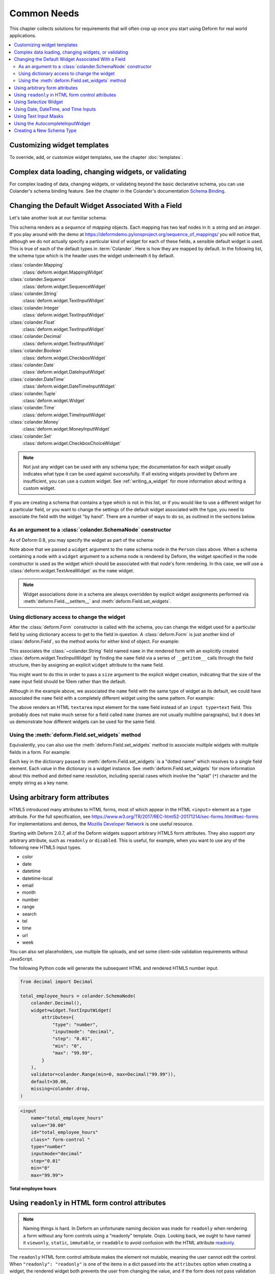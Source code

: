 Common Needs
============

This chapter collects solutions for requirements that will often crop
up once you start using Deform for real world applications.

.. contents:: :local:


.. _customizing-widget-templates:

Customizing widget templates
----------------------------

To override, add, or customize widget templates, see the chapter :doc:`templates`.


.. _complex-data-loading-changing-widgets-validating:

Complex data loading, changing widgets, or validating
-----------------------------------------------------

For complex loading of data, changing widgets, or validating beyond the basic declarative schema, you can use Colander's schema binding feature.
See the chapter in the Colander's documentation `Schema Binding <https://docs.pylonsproject.org/projects/colander/en/latest/binding.html>`_.


.. _changing_a_default_widget:

Changing the Default Widget Associated With a Field
---------------------------------------------------

Let's take another look at our familiar schema:

.. code-block:: python
   :linenos:

   import colander

   class Person(colander.MappingSchema):
       name = colander.SchemaNode(colander.String())
       age = colander.SchemaNode(colander.Integer(),
                                 validator=colander.Range(0, 200))

   class People(colander.SequenceSchema):
       person = Person()

   class Schema(colander.MappingSchema):
       people = People()

   schema = Schema()

This schema renders as a *sequence* of *mapping* objects.  Each
mapping has two leaf nodes in it: a *string* and an *integer*.  If you
play around with the demo at
`https://deformdemo.pylonsproject.org/sequence_of_mappings/
<https://deformdemo.pylonsproject.org/sequence_of_mappings/>`_ you will notice
that, although we do not actually specify a particular kind of widget
for each of these fields, a sensible default widget is used.  This is
true of each of the default types in :term:`Colander`.  Here is how
they are mapped by default.  In the following list, the schema type
which is the header uses the widget underneath it by default.

:class:`colander.Mapping`
   :class:`deform.widget.MappingWidget`

:class:`colander.Sequence`
    :class:`deform.widget.SequenceWidget`

:class:`colander.String`
    :class:`deform.widget.TextInputWidget`

:class:`colander.Integer`
    :class:`deform.widget.TextInputWidget`

:class:`colander.Float`
    :class:`deform.widget.TextInputWidget`

:class:`colander.Decimal`
    :class:`deform.widget.TextInputWidget`

:class:`colander.Boolean`
    :class:`deform.widget.CheckboxWidget`

:class:`colander.Date`
    :class:`deform.widget.DateInputWidget`

:class:`colander.DateTime`
    :class:`deform.widget.DateTimeInputWidget`

:class:`colander.Tuple`
    :class:`deform.widget.Widget`

:class:`colander.Time`
    :class:`deform.widget.TimeInputWidget`

:class:`colander.Money`
    :class:`deform.widget.MoneyInputWidget`

:class:`colander.Set`
    :class:`deform.widget.CheckboxChoiceWidget`


.. note::

   Not just any widget can be used with any schema type; the
   documentation for each widget usually indicates what type it can be
   used against successfully.  If all existing widgets provided by
   Deform are insufficient, you can use a custom widget.  See
   :ref:`writing_a_widget` for more information about writing 
   a custom widget.

If you are creating a schema that contains a type which is not in this
list, or if you would like to use a different widget for a particular
field, or you want to change the settings of the default widget
associated with the type, you need to associate the field with the
widget "by hand".  There are a number of ways to do so, as outlined in
the sections below.

As an argument to a :class:`colander.SchemaNode` constructor
++++++++++++++++++++++++++++++++++++++++++++++++++++++++++++

As of Deform 0.8, you may specify the widget as part of the
schema:

.. code-block:: python
   :linenos:

   import colander

   from deform import Form
   from deform.widget import TextAreaWidget

   class Person(colander.MappingSchema):
       name = colander.SchemaNode(colander.String(),
                                  widget=TextAreaWidget())
       age = colander.SchemaNode(colander.Integer(),
                                 validator=colander.Range(0, 200))

   class People(colander.SequenceSchema):
       person = Person()

   class Schema(colander.MappingSchema):
       people = People()

   schema = Schema()

   myform = Form(schema, buttons=('submit',))

Note above that we passed a ``widget`` argument to the ``name`` schema
node in the ``Person`` class above.  When a schema containing a node
with a ``widget`` argument to a schema node is rendered by Deform, the
widget specified in the node constructor is used as the widget which
should be associated with that node's form rendering.  In this case,
we will use a :class:`deform.widget.TextAreaWidget` as the ``name``
widget.

.. note::

  Widget associations done in a schema are always overridden by
  explicit widget assignments performed via
  :meth:`deform.Field.__setitem__` and
  :meth:`deform.Field.set_widgets`.

Using dictionary access to change the widget
++++++++++++++++++++++++++++++++++++++++++++

After the :class:`deform.Form` constructor is called with the schema,
you can change the widget used for a particular field by using
dictionary access to get to the field in question.  A
:class:`deform.Form` is just another kind of :class:`deform.Field`, so
the method works for either kind of object.  For example:

.. code-block:: python
   :linenos:

   from deform import Form
   from deform.widget import TextInputWidget

   myform = Form(schema, buttons=('submit',))
   myform['people']['person']['name'].widget = TextInputWidget(size=10)

This associates the :class:`~colander.String` field named ``name``
in the rendered form with an explicitly created
:class:`deform.widget.TextInputWidget` by finding the ``name`` field
via a series of ``__getitem__`` calls through the field
structure, then by assigning an explicit ``widget`` attribute to the
``name`` field.

You might want to do this in order to pass a ``size``
argument to the explicit widget creation, indicating that the size of
the ``name`` input field should be 10em rather than the default.  

Although in the example above, we associated the ``name`` field with
the same type of widget as its default, we could have
associated the ``name`` field with a completely different widget using
the same pattern.  For example:

.. code-block:: python
   :linenos:

   from deform import Form
   from deform.widget import TextAreaWidget

   myform = Form(schema, buttons=('submit',))
   myform['people']['person']['name'].widget = TextAreaWidget()

The above renders an HTML ``textarea`` input element for the ``name``
field instead of an ``input type=text`` field.  This probably does not
make much sense for a field called ``name`` (names are not usually
multiline paragraphs), but it does let us demonstrate how different
widgets can be used for the same field.

Using the :meth:`deform.Field.set_widgets` method
+++++++++++++++++++++++++++++++++++++++++++++++++

Equivalently, you can also use the :meth:`deform.Field.set_widgets`
method to associate multiple widgets with multiple fields in a form.
For example:

.. code-block:: python
   :linenos:

   from deform import Form
   from deform.widget import TextAreaWidget

   myform = Form(schema, buttons=('submit',))
   myform.set_widgets({'people.person.name':TextAreaWidget(),
                       'people.person.age':TextAreaWidget()})

Each key in the dictionary passed to :meth:`deform.Field.set_widgets`
is a "dotted name" which resolves to a single field element.  Each
value in the dictionary is a widget instance.  See
:meth:`deform.Field.set_widgets` for more information about this
method and dotted name resolution, including special cases which
involve the "splat" (``*``) character and the empty string as a key
name.


.. _using-arbitrary-form-attributes:

Using arbitrary form attributes
-------------------------------

HTML5 introduced many attributes to HTML forms, most of which appear in the HTML ``<input>`` element as a ``type`` attribute.
For the full specification, see https://www.w3.org/TR/2017/REC-html52-20171214/sec-forms.html#sec-forms
For implementations and demos, the `Mozilla Developer Network <https://developer.mozilla.org/en-US/docs/Web/HTML/Element/input>`_ is one useful resource.

Starting with Deform 2.0.7, all of the Deform widgets support arbitrary HTML5 form attributes.
They also support *any* arbitrary attribute, such as ``readonly`` or ``disabled``.
This is useful, for example, when you want to use any of the following new HTML5 input types.

- color
- date
- datetime
- datetime-local
- email
- month
- number
- range
- search
- tel
- time
- url
- week

You can also set placeholders, use multiple file uploads, and set some client-side validation requirements without JavaScript.

The following Python code will generate the subsequent HTML and rendered HTML5 number input.

.. code-block:: python

    from decimal import Decimal

    total_employee_hours = colander.SchemaNode(
        colander.Decimal(),
        widget=widget.TextInputWidget(
            attributes={
                "type": "number",
                "inputmode": "decimal",
                "step": "0.01",
                "min": "0",
                "max": "99.99",
            }
        ),
        validator=colander.Range(min=0, max=Decimal("99.99")),
        default=30.00,
        missing=colander.drop,
    )

.. code-block:: html

    <input
        name="total_employee_hours"
        value="30.00"
        id="total_employee_hours"
        class=" form-control "
        type="number"
        inputmode="decimal"
        step="0.01"
        min="0"
        max="99.99">

**Total employee hours**

.. raw:: html

    <input
        name="total_employee_hours"
        value="30.00"
        id="total_employee_hours"
        class=" form-control "
        type="number"
        inputmode="decimal"
        step="0.01"
        min="0"
        max="99.99">

.. versionadded:: 2.0.7

    Arbitrary form control attributes, providing support for HTML5 forms.


.. _using_readonly_in_html_form_control_attributes:

Using ``readonly`` in HTML form control attributes
--------------------------------------------------

.. note::

    Naming things is hard.
    In Deform an unfortunate naming decision was made for ``readonly`` when rendering a form without any form controls using a "readonly" template.
    Oops.
    Looking back, we ought to have named it ``viewonly``, ``static``, ``immutable``, or ``readable`` to avoid confusion with the HTML attribute `readonly <https://developer.mozilla.org/en-US/docs/Web/HTML/Attributes/readonly>`_.

The ``readonly`` HTML form control attribute makes the element not mutable, meaning the user cannot edit the control.
When ``"readonly": "readonly"`` is one of the items in a dict passed into the ``attributes`` option when creating a widget, the rendered widget both prevents the user from changing the value, and if the form does not pass validation after submitted then the field value will be displayed.

``readonly`` is supported by most form controls, but not all.
Deform adds some logic to add read-only support for a few of those form controls, as described below.

``CheckboxWidget`` and ``CheckboxChoiceWidget``
    Due to the nature of how checkbox values are processed, the ``readonly`` attribute has no effect.
    To achieve a read-only behavior, pass in ``attributes={"onclick": "return false;"}``.
    This will render as an inline JavaScript ``onclick="return false;"`` for each checkbox item.

``MoneyInputWidget``
    The provided value will be displayed in the input and be not editable.

``RadioChoiceWidget``
    For the selected value it will render an attribute in the HTML as ``readonly="readonly"``, and for all other values as ``disabled="disabled"``.

``SelectWidget``
    For selection of single options only, the selected value will render an attribute in the HTML as ``readonly="readonly"``, and for all other values as ``disabled="disabled"``.
    Multiple selections, set by the ``multiple=True`` option, do not support the ``readonly`` attribute on the ``<select>`` element.
    For multiple selections, use the ``SelectizeWidget``.

``SelectizeWidget``
    For both single and multiple selections, the selected value or values will be rendered as selected, and the others will not be selectable.
    Selectize uses JavaScript to "lock" the form control.

``TextAreaWidget``
    The provided value will be displayed in the input and be not editable.

``TextInputWidget``
    The provided value will be displayed in the input and be not editable.

.. warning::

    Regardless of using ``readonly``, never trust user input or client-side only validation, and validate submitted data on the server side to ensure that values are not altered.

.. versionadded:: 2.0.15

    Enhanced ``readonly`` form control attribute.


.. _using_selectize_widget:

Using Selectize Widget
----------------------

The Selectize widget is based on the jQuery plugin `selectize.js <https://github.com/selectize/selectize.js>`_.

Configuration options of the Selectize widget can be passed in as a dict to the keyword argument ``selectize_options``.
These options are rendered as inline JavaScript in the HTML widget.
See the available `configuration options at the selectize.js project <https://github.com/selectize/selectize.js/blob/master/docs/usage.md>`_.

By default, Deform treats any options with a ``""`` value as normal by virtue of setting ``allowEmptyOption`` to ``True``.
This will render in HTML as ``<option value="">- Select -</option>``.
You can override this default value as follows.

.. code-block:: python

    widget=deform.widget.SelectizeWidget(
        values=choices,
        selectize_options={
            "allowEmptyOption": False,
        },
    )

Using the above pattern, you can configure the Selectize widget for all of its configuration options.

Try a basic `demonstration of the Selectize widget <https://deformdemo.pylonsproject.org/selectize/>_.
Additional options are also demonstrated.

.. versionadded:: 2.0.15


.. _date-time-inputs:

Using Date, DateTime, and Time Inputs
-------------------------------------

The :class:`deform.widget.DateInputWidget`, :class:`deform.widget.DateTimeInputWidget`, and :class:`deform.widget.TimeInputWidget` inputs all use the jQuery plugin `pickadate <https://amsul.ca/pickadate.js/>`_.
This plugin is included with Deform in the directory ``static/pickadate``.

Arbitrary options may be passed into the widget as a Python object, which will be automatically converted to a JSON object by the widget.
These options are named ``date_options`` and ``time_options``.
This is useful to set a minimum or maximum date or time, and many other options.
For the complete options, see `date options <https://amsul.ca/pickadate.js/date/#options>`_ or `time options <https://amsul.ca/pickadate.js/time/#options>`_.

Use of these widgets is not a replacement for server-side validation of the field.
It is purely a UI affordance.
If the data must be checked at input time, a separate :term:`validator` should be attached to the related schema node.


.. _masked_input:

Using Text Input Masks
----------------------

The :class:`deform.widget.TextInputWidget` and
:class:`deform.widget.CheckedInputWidget` widgets allow for the use of
a fixed-length text input mask.  Use of a text input mask causes
placeholder text to be placed in the text field input, and restricts
the type and length of the characters input into the text field.

For example:

.. code-block:: python

    form['ssn'].widget = TextInputWidget(mask='999-99-9999')

When using a text input mask:

- ``a`` represents an alpha character (A-Z,a-z).
- ``9`` represents a numeric character (0-9).
- ``*`` represents an alphanumeric character (A-Z,a-z,0-9).

All other characters in the mask will be considered mask literals.

By default the placeholder text for non-literal characters in the
field will be ``_`` (the underscore character).  To change this for a
given input field, use the ``mask_placeholder`` argument to the
TextInputWidget:

.. code-block:: python

    form['date'].widget = TextInputWidget(mask='99/99/9999',
        mask_placeholder="-")

Example masks:

Date
    99/99/9999

North American Phone Number
    (999) 999-9999

United States Social Security Number
    999-99-9999

When this option is used, the :term:`jquery.maskedinput` library must
be loaded into the page serving the form for the mask argument to have
any effect.  A copy of this library is available in the
``static/scripts`` directory of the :mod:`deform` package itself.

See `https://deformdemo.pylonsproject.org/text_input_masks/
<https://deformdemo.pylonsproject.org/text_input_masks/>`_ for a working
example.

Use of a text input mask is not a replacement for server-side
validation of the field. It is purely a UI affordance.  If the data
must be checked at input time, a separate :term:`validator` should be
attached to the related schema node.


.. _autocomplete_input:

Using the AutocompleteInputWidget
---------------------------------

The :class:`deform.widget.AutocompleteInputWidget` widget allows for
client side autocompletion from provided choices in a text input
field. To use this you **MUST** ensure that :term:`jQuery` and the
:term:`jQuery UI` plugin are available to the page where the
:class:`deform.widget.AutocompleteInputWidget` widget is rendered.

For convenience a version of the :term:`jQuery UI` (which includes the
``autocomplete`` sublibrary) is included in the :mod:`deform` static
directory. Additionally, the :term:`jQuery UI` styles for the
selection box are also included in the :mod:`deform` ``static``
directory. See :ref:`serving_up_the_rendered_form` and
:ref:`get_widget_resources` for more information about using the 
included libraries for your application.

A very simple example of using
:class:`deform.widget.AutocompleteInputWidget` follows:

.. code-block:: python

   form['frozznobs'].widget = AutocompleteInputWidget(
                                values=['spam', 'eggs', 'bar', 'baz'])

Instead of a list of values, a URL can be provided to values:

.. code-block:: python

   form['frobsnozz'].widget = AutocompleteInputWidget(
                                values='http://example.com/someapi')

In the above case, a call to the URL should provide results in a JSON-compatible
format or JSONP-compatible response if on a different host than the
application.  Something like either of these structures in JSON are suitable.

.. code-block:: javascript

    // Items are used as both value and label
    ['item-one', 'item-two', 'item-three']

    // Separate values and labels
    [
        {'value': 'item-one', 'label': 'Item One'},
        {'value': 'item-two', 'label': 'Item Two'},
        {'value': 'item-three', 'label': 'Item Three'}
    ]

The autocomplete plugin will add a query string to the request URL with the
variable ``term`` which contains the user's input at that moment.  The server
may use this to filter the returned results.  

For more information, see https://api.jqueryui.com/autocomplete/#option-source — specifically, the section concerning the ``String`` type for the ``source`` option.

Some options for the :term:`jquery.autocomplete` plugin are mapped and
can be passed to the widget. See
:class:`deform.widget.AutocompleteInputWidget` for details regarding the
available options. Passing options looks like:

.. code-block:: python

    form['nobsfrozz'].widget = AutocompleteInputWidget(
                                values=['spam, 'eggs', 'bar', 'baz'],
                                min_length=1)

See `https://deformdemo.pylonsproject.org/autocomplete_input/
<https://deformdemo.pylonsproject.org/autocomplete_input/>`_ and
`https://deformdemo.pylonsproject.org/autocomplete_remote_input/
<https://deformdemo.pylonsproject.org/autocomplete_remote_input/>`_ for
working examples. A working example of a remote URL providing
completion data can be found at
`https://deformdemo.pylonsproject.org/autocomplete_input_values/
<https://deformdemo.pylonsproject.org/autocomplete_input_values/>`_.

Use of :class:`deform.widget.AutocompleteInputWidget` is not a
replacement for server-side validation of the field. It is purely a UI
affordance.  If the data must be checked at input time, a separate
:term:`validator` should be attached to the related schema node.

Creating a New Schema Type
--------------------------

Sometimes the default schema types offered by Colander may not be sufficient
to model all the structures in your application.  

If this happens, refer to the Colander documentation on
:ref:`colander:defining_a_new_type`.
